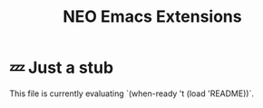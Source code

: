 #+TITLE: NEO Emacs Extensions

* 💤 Just a stub

This file is currently evaluating `(when-ready 't (load 'README))`.
